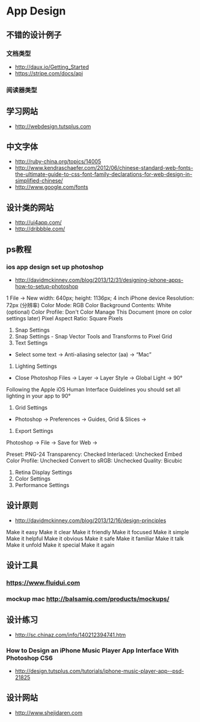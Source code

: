 * App Design
** 不错的设计例子
*** 文档类型
- http://daux.io/Getting_Started
- https://stripe.com/docs/api
*** 阅读器类型
** 学习网站
- http://webdesign.tutsplus.com

** 中文字体
- http://ruby-china.org/topics/14005
- http://www.kendraschaefer.com/2012/06/chinese-standard-web-fonts-the-ultimate-guide-to-css-font-family-declarations-for-web-design-in-simplified-chinese/
- http://www.google.com/fonts
** 设计类的网站
- http://ui4app.com/
- http://dribbble.com/
** ps教程
*** ios app design set up photoshop
- http://davidmckinney.com/blog/2013/12/31/designing-iphone-apps-how-to-setup-photoshop
1 File -> New
width: 640px;
height: 1136px; 4 inch iPhone device
Resolution: 72px (分辨率)
Color Mode: RGB Color
Background Contents: White (optional)
Color Profile: Don't Color Manage This Document (more on color settings later)
Pixel Aspect Ratio: Square Pixels
2. Snap Settings
3. Snap Settings - Snap Vector Tools and Transforms to Pixel Grid
4. Text Settings
- Select some text → Anti-aliasing selector (aa) → “Mac”
5. Lighting Settings
- Close Photoshop Files → Layer → Layer Style → Global Light → 90°
Following the Apple iOS Human Interface Guidelines you should set all lighting in your app to 90°
6. Grid Settings
- Photoshop → Preferences → Guides, Grid & Slices →
7. Export Settings
Photoshop → File → Save for Web →

Preset: PNG-24
Transparency: Checked
Interlaced: Unchecked
Embed Color Profile: Unchecked
Convert to sRGB: Unchecked
Quality: Bicubic
8. Retina Display Settings
9. Color Settings
10. Performance Settings

** 设计原则
- http://davidmckinney.com/blog/2013/12/16/design-principles
Make it easy
Make it clear
Make it friendly
Make it focused
Make it simple
Make it helpful
Make it obvious
Make it safe
Make it familiar
Make it talk
Make it unfold
Make it special
Make it again
** 设计工具
*** https://www.fluidui.com
*** mockup mac http://balsamiq.com/products/mockups/
** 设计练习
- http://sc.chinaz.com/info/140212394741.htm
*** How to Design an iPhone Music Player App Interface With Photoshop CS6
- http://design.tutsplus.com/tutorials/iphone-music-player-app--psd-21825

** 设计网站
- http://www.shejidaren.com

